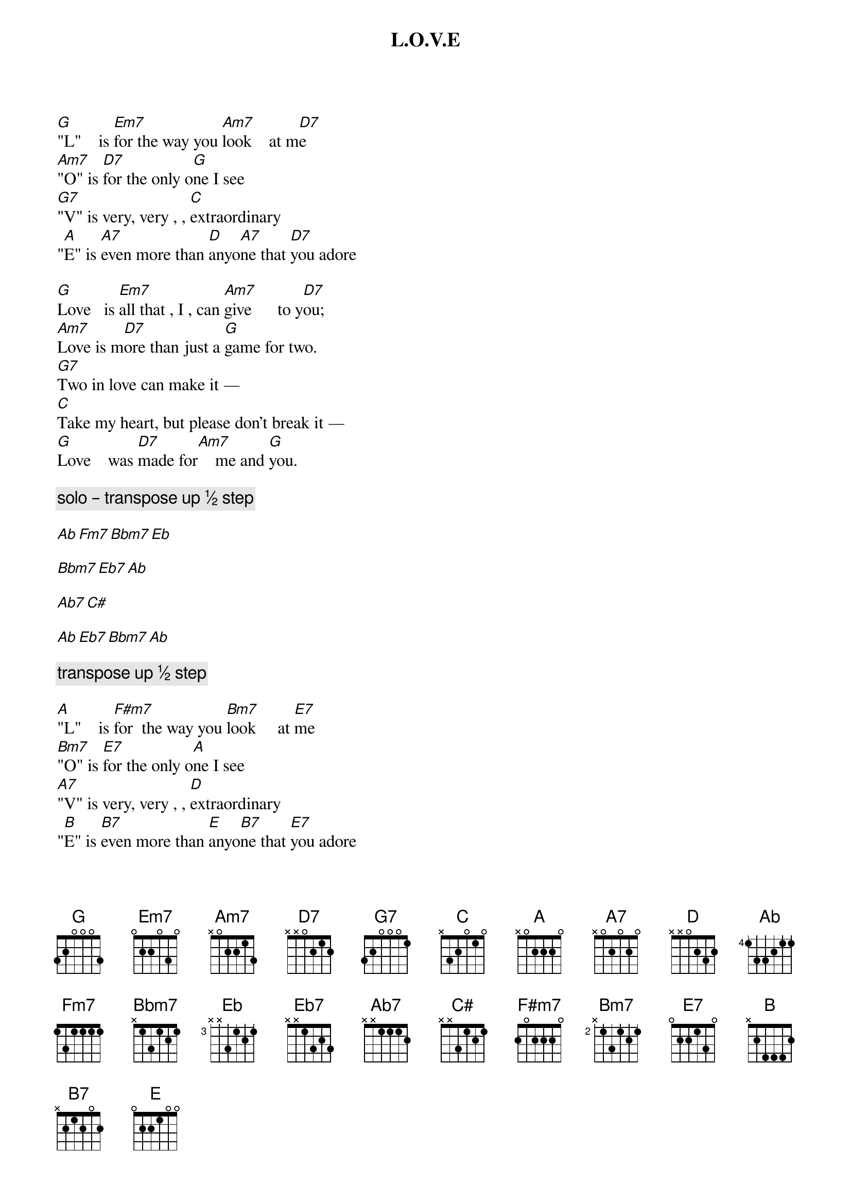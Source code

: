 {title: L.O.V.E}
{artist: Nat King Cole}

[G]"L"    is [Em7]for the way you [Am7]look    at m[D7]e
[Am7]"O" is [D7]for the only o[G]ne I see
[G7]"V" is very, very , , [C]extraordinary
"[A]E" is [A7]even more than [D]anyo[A7]ne that [D7]you adore

[G]Love   is [Em7]all that , I , can [Am7]give      to y[D7]ou;
[Am7]Love is m[D7]ore than just a [G]game for two.
[G7]Two in love can make it —
[C]Take my heart, but please don't break it —
[G]Love    was [D7]made for[Am7]    me and [G]you.

{comment: solo – transpose up ½ step}

[Ab][Fm7][Bbm7][Eb]

[Bbm7][Eb7][Ab]

[Ab7][C#]

[Ab][Eb7][Bbm7][Ab]

{comment: transpose up ½ step}

[A]"L"    is [F#m7]for  the way you [Bm7]look     at [E7]me
[Bm7]"O" is [E7]for the only o[A]ne I see
[A7]"V" is very, very , , [D]extraordinary
"[B]E" is [B7]even more than [E]anyo[B7]ne that [E7]you adore

[A]Love   is [F#m7]all  that , I , can [Bm7]give      to y[E7]ou;
[Bm7]Love is m[E7]ore than just a [A]game for two.
[A7]Two in love can make it —
[D]Take my heart, but please don't break it —
[A]Love    was [E7]made for[Bm7]    me and [A]you.
